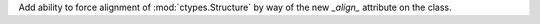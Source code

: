 Add ability to force alignment of :mod:`ctypes.Structure` by way of the new `_align_` attribute on the class.
